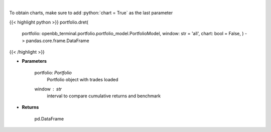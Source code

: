 .. role:: python(code)
    :language: python
    :class: highlight

|

.. raw:: html

    <h3>
    > Get daily returns
    </h3>

To obtain charts, make sure to add :python:`chart = True` as the last parameter

{{< highlight python >}}
portfolio.dret(
    portfolio: openbb\_terminal.portfolio.portfolio\_model.PortfolioModel, window: str = 'all',
    chart: bool = False,
    ) -> pandas.core.frame.DataFrame
{{< /highlight >}}

* **Parameters**

    portfolio: *Portfolio*
        Portfolio object with trades loaded
    window : *str*
        interval to compare cumulative returns and benchmark
    
* **Returns**

    pd.DataFrame

    
